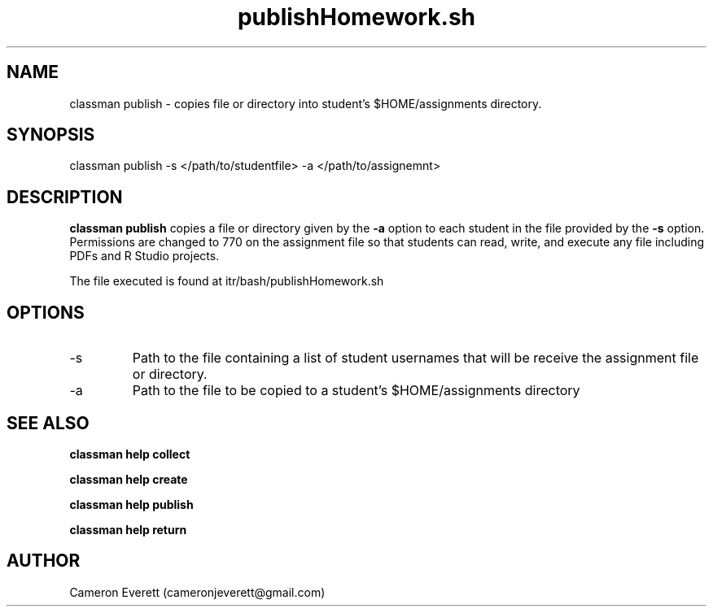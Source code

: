 .TH publishHomework.sh 1 "16 April 2016" "itr/bash/publishHomework.sh" "Manual: classman publish"

.SH NAME
classman publish \- copies file or directory into student's $HOME/assignments directory.

.SH SYNOPSIS
classman publish -s </path/to/studentfile> -a </path/to/assignemnt>

.SH DESCRIPTION
.B classman publish
copies a file or directory given by the
.B -a
option to each student in the file provided by the
.B -s
option. Permissions are changed to 770 on the assignment file so that students can read, write, and execute any file including PDFs and R Studio projects.
.PP
The file executed is found at itr/bash/publishHomework.sh

.SH OPTIONS
.IP -s
Path to the file containing a list of student usernames that will be receive the assignment file or directory.
.IP -a
Path to the file to be copied to a student's $HOME/assignments directory
.SH SEE ALSO
.B classman help collect
.PP
.B classman help create
.PP
.B classman help publish
.PP
.B classman help return

.SH AUTHOR
Cameron Everett (cameronjeverett@gmail.com)
